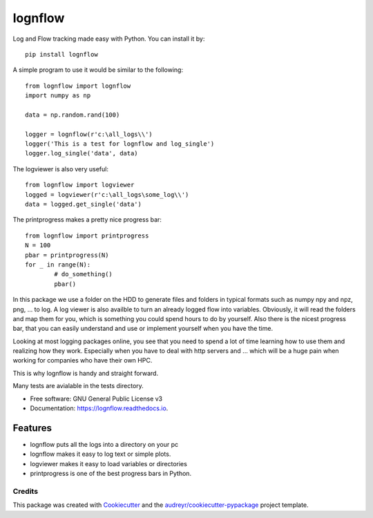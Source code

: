 lognflow
========

Log and Flow tracking made easy with Python. You can install it by::

	pip install lognflow

A simple program to use it would be similar to the following::

	from lognflow import lognflow
	import numpy as np
	
	data = np.random.rand(100)

	logger = lognflow(r'c:\all_logs\\')
	logger('This is a test for lognflow and log_single')
	logger.log_single('data', data)

The logviewer is also very useful::

	from lognflow import logviewer
	logged = logviewer(r'c:\all_logs\some_log\\')
	data = logged.get_single('data')

The printprogress makes a pretty nice progress bar::

	from lognflow import printprogress
	N = 100
	pbar = printprogress(N)
	for _ in range(N):
		# do_something()
		pbar()

In this package we use a folder on the HDD to generate files and folders in typical
formats such as numpy npy and npz, png, ... to log. A log viewer is also availble
to turn an already logged flow into variables. Obviously, it will read the folders 
and map them for you, which is something you could spend hours to do by yourself.
Also there is the nicest progress bar, that you can easily understand
and use or implement yourself when you have the time.

Looking at most logging packages online, you see that you need to spend a lot of time
learning how to use them and realizing how they work. Especially when you have to deal
with http servers and ... which will be a huge pain when working for companies
who have their own HPC. 

This is why lognflow is handy and straight forward.

Many tests are avialable in the tests directory.

* Free software: GNU General Public License v3
* Documentation: https://lognflow.readthedocs.io.

Features
--------

* lognflow puts all the logs into a directory on your pc
* lognflow makes it easy to log text or simple plots.
* logviewer makes it easy to load variables or directories
* printprogress is one of the best progress bars in Python.

Credits
^^^^^^^^

This package was created with Cookiecutter_ and the `audreyr/cookiecutter-pypackage`_ project template.

.. _Cookiecutter: https://github.com/audreyr/cookiecutter
.. _`audreyr/cookiecutter-pypackage`: https://github.com/audreyr/cookiecutter-pypackage
